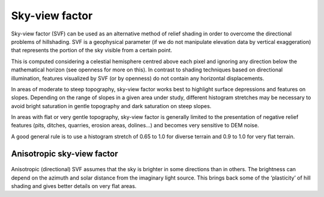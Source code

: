 .. _whichvis_skyview:

Sky-view factor
===============

   .. image:: ./figures/rvtvis_sky-view factor.png

Sky-view factor (SVF) can be used as an alternative method of relief shading in order to overcome the directional problems of hillshading. SVF is a geophysical parameter (if we do not manipulate elevation data by vertical exaggeration) that represents the portion of the sky visible from a certain point. 

This is computed considering a celestial hemisphere centred above each pixel and ignoring any direction below the mathematical horizon (see openness for more on this). In contrast to shading techniques based on directional illumination, features visualized by SVF (or by openness) do not contain any horizontal displacements.

In areas of moderate to steep topography, sky-view factor works best to highlight surface depressions and features on slopes. Depending on the range of slopes in a given area under study, different histogram stretches may be necessary to avoid bright saturation in gentle topography and dark saturation on steep slopes. 

In areas with flat or very gentle topography, sky-view factor is generally limited to the presentation of negative relief features (pits, ditches, quarries, erosion areas, dolines...) and becomes very sensitive to DEM noise. 

A good general rule is to use a histogram stretch of 0.65 to 1.0 for diverse terrain and 0.9 to 1.0 for very flat terrain.

Anisotropic sky-view factor
---------------------------

   .. image:: ./figures/rvtvis_anisotropic sky-view factor.png

Anisotropic (directional) SVF assumes that the sky is brighter in some directions than in others. The brightness can depend on the azimuth and solar distance from the imaginary light source. This brings back some of the ‘plasticity’ of hill shading and gives better details on very flat areas.